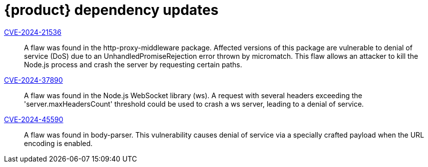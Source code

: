 = {product} dependency updates

link:https://access.redhat.com/security/cve/CVE-2024-21536[CVE-2024-21536]::
A flaw was found in the http-proxy-middleware package. Affected versions of this package are vulnerable to denial of service (DoS) due to an UnhandledPromiseRejection error thrown by micromatch. This flaw allows an attacker to kill the Node.js process and crash the server by requesting certain paths.

link:https://access.redhat.com/security/cve/CVE-2024-37890[CVE-2024-37890]::
A flaw was found in the Node.js WebSocket library (ws). A request with several headers exceeding the 'server.maxHeadersCount' threshold could be used to crash a ws server, leading to a denial of service.

link:https://access.redhat.com/security/cve/CVE-2024-45590[CVE-2024-45590]::
A flaw was found in body-parser. This vulnerability causes denial of service via a specially crafted payload when the URL encoding is enabled.
